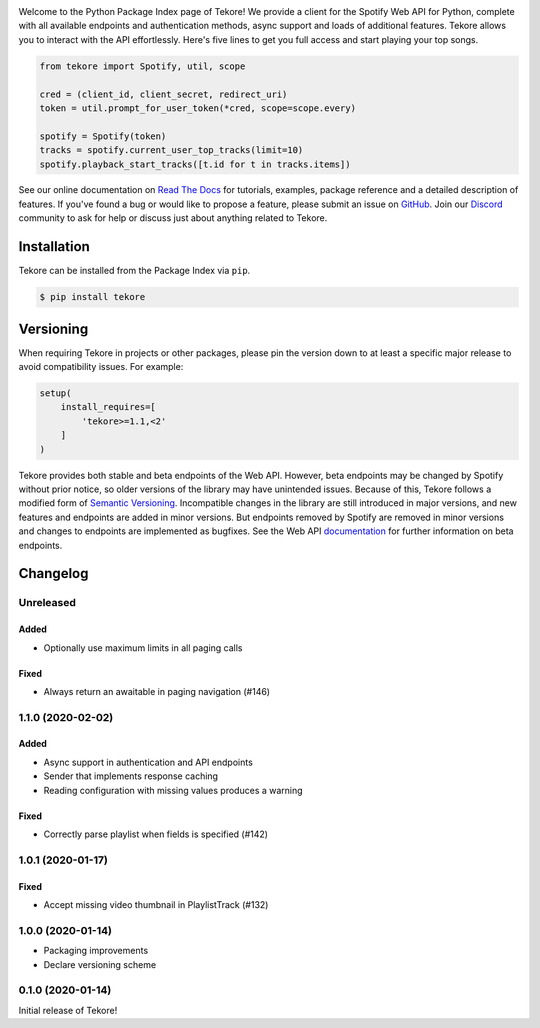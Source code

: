 |logo|

|python|

Welcome to the Python Package Index page of Tekore!
We provide a client for the Spotify Web API for Python,
complete with all available endpoints and authentication methods,
async support and loads of additional features.
Tekore allows you to interact with the API effortlessly.
Here's five lines to get you full access and start playing your top songs.

.. code:: python

    from tekore import Spotify, util, scope

    cred = (client_id, client_secret, redirect_uri)
    token = util.prompt_for_user_token(*cred, scope=scope.every)

    spotify = Spotify(token)
    tracks = spotify.current_user_top_tracks(limit=10)
    spotify.playback_start_tracks([t.id for t in tracks.items])

See our online documentation on `Read The Docs`_ for tutorials,
examples, package reference and a detailed description of features.
If you've found a bug or would like to propose a feature,
please submit an issue on `GitHub`_.
Join our `Discord <https://discord.gg/wcRXgJu>`_ community
to ask for help or discuss just about anything related to Tekore.

Installation
============
Tekore can be installed from the Package Index via ``pip``.

.. code:: sh

    $ pip install tekore

Versioning
==========
When requiring Tekore in projects or other packages,
please pin the version down to at least a specific major release
to avoid compatibility issues.
For example:

.. code:: python

    setup(
        install_requires=[
            'tekore>=1.1,<2'
        ]
    )

Tekore provides both stable and beta endpoints of the Web API.
However, beta endpoints may be changed by Spotify without prior notice,
so older versions of the library may have unintended issues.
Because of this, Tekore follows a modified form of
`Semantic Versioning <https://semver.org/>`_.
Incompatible changes in the library are still introduced in major versions,
and new features and endpoints are added in minor versions.
But endpoints removed by Spotify are removed in minor versions and changes
to endpoints are implemented as bugfixes.
See the Web API `documentation <web api_>`_ for further information on beta endpoints.

Changelog
=========
Unreleased
----------
Added
*****
- Optionally use maximum limits in all paging calls

Fixed
*****
- Always return an awaitable in paging navigation (#146)

1.1.0 (2020-02-02)
------------------
Added
*****
- Async support in authentication and API endpoints
- Sender that implements response caching
- Reading configuration with missing values produces a warning

Fixed
*****
- Correctly parse playlist when fields is specified (#142)

1.0.1 (2020-01-17)
------------------
Fixed
*****
- Accept missing video thumbnail in PlaylistTrack (#132)

1.0.0 (2020-01-14)
------------------
- Packaging improvements
- Declare versioning scheme

0.1.0 (2020-01-14)
------------------
Initial release of Tekore!


.. |logo| image:: https://raw.githubusercontent.com/felix-hilden/tekore/master/docs/logo_small.png
   :alt: logo

.. |python| image:: https://img.shields.io/pypi/pyversions/tekore
   :alt: python version

.. _github: https://github.com/felix-hilden/tekore
.. _read the docs: https://tekore.readthedocs.io
.. _web api: https://developer.spotify.com/documentation/web-api
